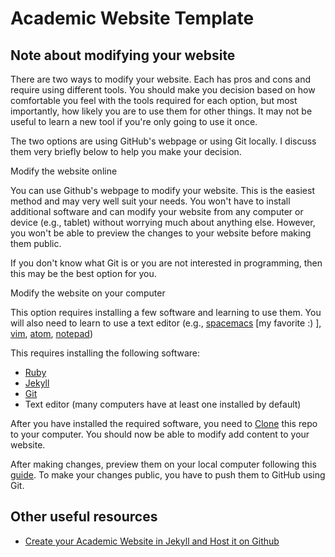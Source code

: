 * Academic Website Template
** Note about modifying your website
    There are two ways to modify your website. Each has pros and 
    cons and require using different tools. You should make you decision
    based on how comfortable you feel with the tools required for 
    each option, but most importantly, how likely you are to use
    them for other things. It may not be useful to learn a new tool
    if you're only going to use it once. 

    The two options are using GitHub's webpage or using Git locally. I
    discuss them very briefly below to help you make your decision.

**** Modify the website online
     You can use Github's webpage to modify your website. This is
     the easiest method and may very well suit your needs. You won't have 
     to install additional software and can modify your website from any
     computer or device (e.g., tablet) without worrying much about anything
     else. However, you won't be able to preview the changes to your website
     before making them public. 

     If you don't know what Git is or you are not interested in programming,
     then this may be the best option for you.

**** Modify the website on your computer
     This option requires installing a few software and learning to use 
     them. You will also need to learn to use a 
     text editor (e.g., [[https://www.spacemacs.org/][spacemacs]] [my favorite :) ], [[https://www.vim.org/][vim]], [[https://atom.io/][atom]], [[https://notepad-plus-plus.org/][notepad]])

     This requires installing the following software:
      - [[https://www.ruby-lang.org/en/documentation/installation/][Ruby]] 
      - [[https://jekyllrb.com/docs/][Jekyll]]
      - [[https://git-scm.com/book/en/v2/Getting-Started-Installing-Git][Git]]
      - Text editor (many computers have at least one installed by default)
     
     After you have installed the required software, you need to [[https://guides.github.com/activities/forking/#clone][Clone]] this
     repo to your computer. You should now be able to modify add content
     to your website.
    
     After making changes, preview them on your local computer following this
     [[https://jekyllrb.com/docs/][guide]]. To make your changes public, you have to push them to GitHub using
     Git.

** Other useful resources
   - [[http://svmiller.com/blog/2015/08/create-your-website-in-jekyll/][Create your Academic Website in Jekyll and Host it on Github]]

